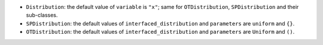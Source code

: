 - ``Distribution``: the default value of ``variable`` is ``"x"``; same for ``OTDistribution``, ``SPDistribution`` and their sub-classes.
- ``SPDistribution``: the default values of ``interfaced_distribution`` and ``parameters``  are ``uniform`` and ``{}``.
- ``OTDistribution``: the default values of ``interfaced_distribution`` and ``parameters`` are ``Uniform`` and ``()``.
